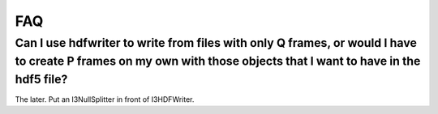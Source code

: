 .. _hdfwriter-faq:

FAQ
===

Can I use hdfwriter to write from files with only Q frames, or would I have to create P frames on my own with those objects that I want to have in the hdf5 file?
-----------------------------------------------------------------------------------------------------------------------------------------------------------------

The later. Put an I3NullSplitter in front of I3HDFWriter.
